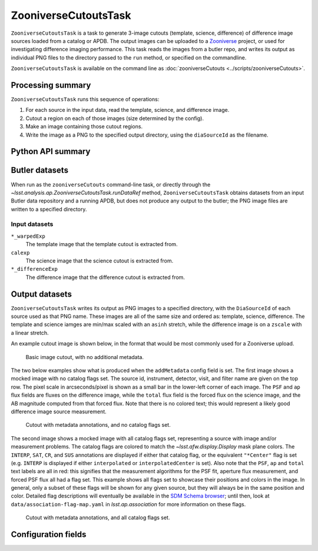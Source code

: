 .. lsst-task-topic:: lsst.analysis.ap.ZooniverseCutoutsTask

#####################
ZooniverseCutoutsTask
#####################

``ZooniverseCutoutsTask`` is a task to generate 3-image cutouts (template, science, difference) of difference image sources loaded from a catalog or APDB.
The output images can be uploaded to a `Zooniverse`_ project, or used for investigating difference imaging performance.
This task reads the images from a butler repo, and writes its output as individual PNG files to the directory passed to the ``run`` method, or specified on the commandline.

``ZooniverseCutoutsTask`` is available on the command line as :doc:`zooniverseCutouts <../scripts/zooniverseCutouts>`.

.. _Zooniverse: https://www.zooniverse.org/

.. _lsst.analysis.ap.ZooniverseCutoutsTask-summary:

Processing summary
==================

``ZooniverseCutoutsTask`` runs this sequence of operations:

#. For each source in the input data, read the template, science, and difference image.

#. Cutout a region on each of those images (size determined by the config).

#. Make an image containing those cutout regions.

#. Write the image as a PNG to the specified output directory, using the ``diaSourceId`` as the filename.

.. _lsst.analysis.ap.ZooniverseCutoutsTask-api:

Python API summary
==================

.. lsst-task-api-summary:: lsst.analysis.ap.ZooniverseCutoutsTask

.. _lsst.analysis.ap.ZooniverseCutoutsTask-butler:

Butler datasets
===============

When run as the ``zooniverseCutouts`` command-line task, or directly through the `~lsst.analysis.ap.ZooniverseCutoutsTask.runDataRef` method, ``ZooniverseCutoutsTask`` obtains datasets from an input Butler data repository and a running APDB, but does not produce any output to the butler; the PNG image files are written to a specified directory.

.. _lsst.analysis.ap.ZooniverseCutoutsTask-butler-inputs:

Input datasets
--------------

``*_warpedExp``
    The template image that the template cutout is extracted from.

``calexp``
    The science image that the science cutout is extracted from.

``*_differenceExp``
    The difference image that the difference cutout is extracted from.

.. _lsst.analysis.ap.ZooniverseCutoutsTask-outputs:

Output datasets
===============

``ZooniverseCutoutsTask`` writes its output as PNG images to a specified directory, with the ``DiaSourceId`` of each source used as that PNG name.
These images are all of the same size and ordered as: template, science, difference.
The template and science iamges are min/max scaled with an ``asinh`` stretch, while the difference image is on a ``zscale`` with a linear stretch.

An example cutout image is shown below, in the format that would be most commonly used for a Zooniverse upload.

.. figure:: cutout_sample-plain.png
    :name: fig-cutout_sample-plain
    :alt: Basic image cutout, with no metadata.

    Basic image cutout, with no additional metadata.

The two below examples show what is produced when the ``addMetadata`` config field is set.
The first image shows a mocked image with no catalog flags set.
The source id, instrument, detector, visit, and filter name are given on the top row.
The pixel scale in arcseconds/pixel is shown as a small bar in the lower-left corner of each image.
The ``PSF`` and ``ap`` flux fields are fluxes on the difference image, while the ``total`` flux field is the forced flux on the science image, and the AB magnitude computed from that forced flux.
Note that there is no colored text; this would represent a likely good difference image source measurement.

.. figure:: cutout_sample-noflags.png
    :name: fig-cutout_sample-noflags
    :alt: Cutout with metadata annotations, and no catalog flags set.

    Cutout with metadata annotations, and no catalog flags set.

The second image shows a mocked image with all catalog flags set, representing a source with image and/or measurement problems.
The catalog flags are colored to match the `~lsst.afw.display.Display` mask plane colors.
The ``INTERP``, ``SAT``, ``CR``, and ``SUS`` annotations are displayed if either that catalog flag, or the equivalent ``"*Center"`` flag is set (e.g. ``INTERP`` is displayed if either ``interpolated`` or ``interpolatedCenter`` is set).
Also note that the ``PSF``, ``ap`` and ``total`` text labels are all in red: this signifies that the measurement algorithms for the PSF fit, aperture flux measurement, and forced PSF flux all had a flag set.
This example shows all flags set to showcase their positions and colors in the image.
In general, only a subset of these flags will be shown for any given source, but they will always be in the same position and color.
Detailed flag descriptions will eventually be available in the `SDM Schema browser`_;
until then, look at ``data/association-flag-map.yaml`` in `lsst.ap.association` for more information on these flags.

.. figure:: cutout_sample-flags.png
    :name: fig-cutout_sample-flags
    :alt: Cutout with metadata annotations, and all catalog flags set.

    Cutout with metadata annotations, and all catalog flags set.

.. _SDM Schema browser: https://dm.lsst.org/sdm_schemas/browser/baseline.html#DiaSource


.. _lsst.pipe.tasks.characterizeImage.ZooniverseCutoutsTask-configs:

Configuration fields
====================

.. lsst-task-config-fields:: lsst.analysis.ap.ZooniverseCutoutsTask
